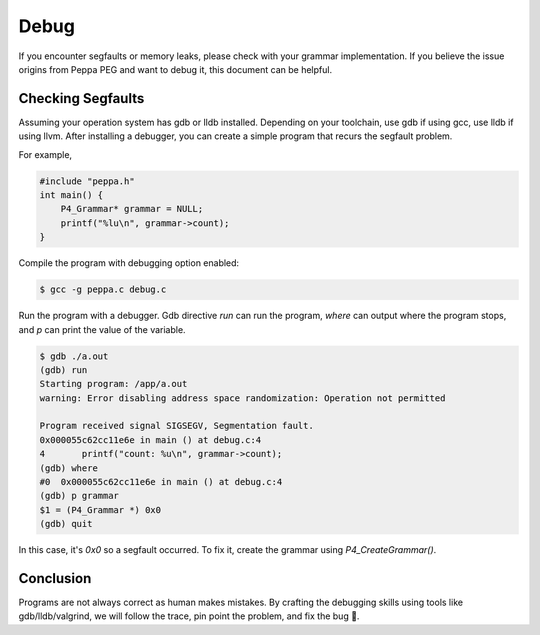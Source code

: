 Debug
=====

If you encounter segfaults or memory leaks, please check with your grammar implementation.
If you believe the issue origins from Peppa PEG and want to debug it, this document can be helpful.

Checking Segfaults
-------------------

Assuming your operation system has gdb or lldb installed. Depending on your toolchain, use gdb if using gcc, use lldb if using llvm. After installing a debugger, you can create a simple program that recurs the segfault problem.

For example,

.. code-block:: c

    #include "peppa.h"
    int main() {
        P4_Grammar* grammar = NULL;
        printf("%lu\n", grammar->count);
    }

Compile the program with debugging option enabled:

.. code-block:: console

    $ gcc -g peppa.c debug.c

Run the program with a debugger. Gdb directive `run` can run the program, `where` can output where the program stops, and `p` can print the value of the variable.


.. code-block:: console

    $ gdb ./a.out
    (gdb) run
    Starting program: /app/a.out
    warning: Error disabling address space randomization: Operation not permitted

    Program received signal SIGSEGV, Segmentation fault.
    0x000055c62cc11e6e in main () at debug.c:4
    4	    printf("count: %u\n", grammar->count);
    (gdb) where
    #0  0x000055c62cc11e6e in main () at debug.c:4
    (gdb) p grammar
    $1 = (P4_Grammar *) 0x0
    (gdb) quit

In this case, it's `0x0` so a segfault occurred. To fix it, create the grammar using `P4_CreateGrammar()`.

Conclusion
-------------

Programs are not always correct as human makes mistakes.
By crafting the debugging skills using tools like gdb/lldb/valgrind, we will follow the trace, pin point the problem, and fix the bug 🐛.

